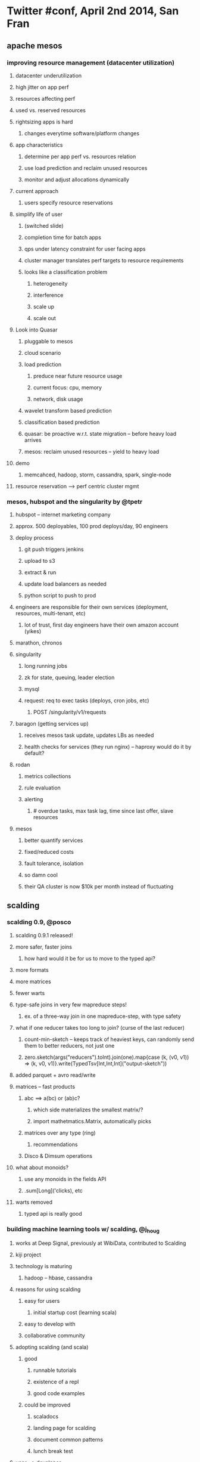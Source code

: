 * Twitter #conf, April 2nd 2014, San Fran
** apache mesos
*** improving resource management (datacenter utilization)
**** datacenter underutilization
**** high jitter on app perf
**** resources affecting perf
**** used vs. reserved resources
**** rightsizing apps is hard
***** changes everytime software/platform changes
**** app characteristics
***** determine per app perf vs. resources relation
***** use load prediction and reclaim unused resources
***** monitor and adjust allocations dynamically
**** current approach
***** users specify resource reservations
**** simplify life of user
***** (switched slide)
***** completion time for batch apps
***** qps under latency constraint for user facing apps
***** cluster manager translates perf targets to resource requirements
***** looks like a classification problem
****** heterogeneity
****** interference
****** scale up
****** scale out
**** Look into Quasar
***** pluggable to mesos
***** cloud scenario
***** load prediction
****** preduce near future resource usage
****** current focus: cpu, memory
****** network, disk usage
***** wavelet transform based prediction
***** classification based prediction
***** quasar: be proactive w.r.t. state migration -- before heavy load arrives
***** mesos: reclaim unused resources -- yield to heavy load
**** demo
***** memcahced, hadoop, storm, cassandra, spark, single-node
**** resource reservation --> perf centric cluster mgmt
*** mesos, hubspot and the singularity by @tpetr
**** hubspot -- internet marketing company
**** approx. 500 deployables, 100 prod deploys/day, 90 engineers
**** deploy process
***** git push triggers jenkins
***** upload to s3
***** extract & run
***** update load balancers as needed
***** python script to push to prod
**** engineers are responsible for their own services (deployment, resources, multi-tenant, etc)
***** lot of trust, first day engineers have their own amazon account (yikes)
**** marathon, chronos
**** singularity
***** long running jobs
***** zk for state, queuing, leader election
***** mysql
***** request: req to exec tasks (deploys, cron jobs, etc)
****** POST /singularity/v1/requests
**** baragon (getting services up)
***** receives mesos task update, updates LBs as needed
***** health checks for services (they run nginx) -- haproxy would do it by default?
**** rodan
***** metrics collections
***** rule evaluation
***** alerting
****** # overdue tasks, max task lag, time since last offer, slave resources
**** mesos
***** better quantify services
***** fixed/reduced costs
***** fault tolerance, isolation
***** so damn cool
***** their QA cluster is now $10k per month instead of fluctuating
** scalding
*** scalding 0.9, @posco
**** scalding 0.9.1 released!
**** more safer, faster joins
***** how hard would it be for us to move to the typed api?
**** more formats
**** more matrices
**** fewer warts
**** type-safe joins in very few mapreduce steps!
***** ex. of a three-way join in one mapreduce-step, with type safety
**** what if one reducer takes too long to join? (curse of the last reducer)
***** count-min-sketch -- keeps track of heaviest keys, can randomly send them to better reducers, not just one
***** zero.sketch(args("reducers").toInt).join(one).map{case (k, (v0, v1)) => (k, v0, v1)}.write(TypedTsv[Int,Int,Int]("output-sketch"))
**** added parquet + avro read/write
**** matrices -- fast products
***** abc ==> a(bc) or (ab)c?
****** which side materializes the smallest matrix/?
****** import mathetmatics.Matrix, automatically picks
***** matrices over any type (ring)
****** recommendations
***** Disco & Dimsum operations
**** what about monoids?
***** use any monoids in the fields API
***** .sum[Long]('clicks), etc
**** warts removed
***** typed api is really good
*** building machine learning tools w/ scalding, @j_houg
**** works at Deep Signal, previously at WibiData, contributed to Scalding
**** kiji project
**** technology is maturing
***** hadoop -- hbase, cassandra
**** reasons for using scalding
***** easy for users
****** initial startup cost (learning scala)
***** easy to develop with
***** collaborative community
**** adopting scalding (and scala)
***** good
****** runnable tutorials
****** existence of a repl
****** good code examples
***** could be improved
****** scaladocs
****** landing page for scalding
****** document common patterns
****** lunch break test
**** user --> developer
***** good
****** supportive scalding community
****** clear instructions
****** effective scala (twitter scala school)
***** could be improved
****** github issue gardening
****** 'newbie' tag
****** regular meetups
** finagle
*** the finagle ecosystem
**** extensible rpc
***** implement a feature once ==> get the feature in every service and in every protocol
**** easier to reason about services w/ shared abstractions
***** unified feature set
***** "can you turn on stats?"
***** NOT "can you instrument your service?"
**** finagle abstractions
***** service
****** trait service[-req,+rep] extends (req => future[rep])
***** server
****** trait server[req,rep] { def serve(addr: SocketAddress, underlying: Service[req,rep]): ListeningServer }
***** client
****** trit client[req,rep] { def newService(dest:Name,label:String): Service[req,rep]}
**** stats collection
***** stats on every req
***** histograms of req latency, success rate, etc
***** metrics, metrics everywhere from codahale
**** distributed tracing
***** sample a small # of requests
***** see which upstreams are pummeling your service during an accident
***** profiling is good for debugging avg latency
***** tracing is good for debugging long tail latency
****** distributed tracing not very easy
****** look into Zipkin
**** pipelining
***** redis & memcached
**** service discovery
***** trait ListeningServer { def announce(addr: String): Future[Announcement] }
***** zk internally
***** adding finagle-serversets to your classpath enables zk
**** what's next
***** mux -- new protocol to layer on other protocols, e.g. thrift-mux
****** discard, leasing, multiplexing, error encoding, ping, drain, initialization
****** error encoding -- handle errors separately by just reading the first byte
****** draining -- signals that a server will start draining, client knows how to stop sending requests
****** leasing -- GC avoidance
**** twitter.github.io/finagle
**** @mnnakamura, github/mosesn
*** finagle @sharethrough
**** ad serving, auction based
** parquet
*** parquet at twitter, @J_, parquet.io
**** Twitter's data
***** 241M+ monthly active users, 500M tweets per day
***** 100TB+ a day of compressed data
***** Several 1K+ node hadoop clusters
***** log collection pipeline
***** processing tools
***** logs on hdfs, thrift to store
***** one scheme has 87 columns, up to 7 levels of nesting
***** goal -- to have a state of the art column based storage avail across the hadoop platform
****** but not tied to any framework in particular
**** Columnar storage
***** limits IO to data actually needed
****** loads only columns needed to be accessed
***** saves space
****** compresses data (each column is compressed independently)
****** type specific encodings
**** github.com/Parquet/parquet-mr
***** C++ and codegen in Cloudera Impala
**** scans are linear in the # of columns (since they are indexed separately)
**** huge savings in batch jobs that only need specific columns
